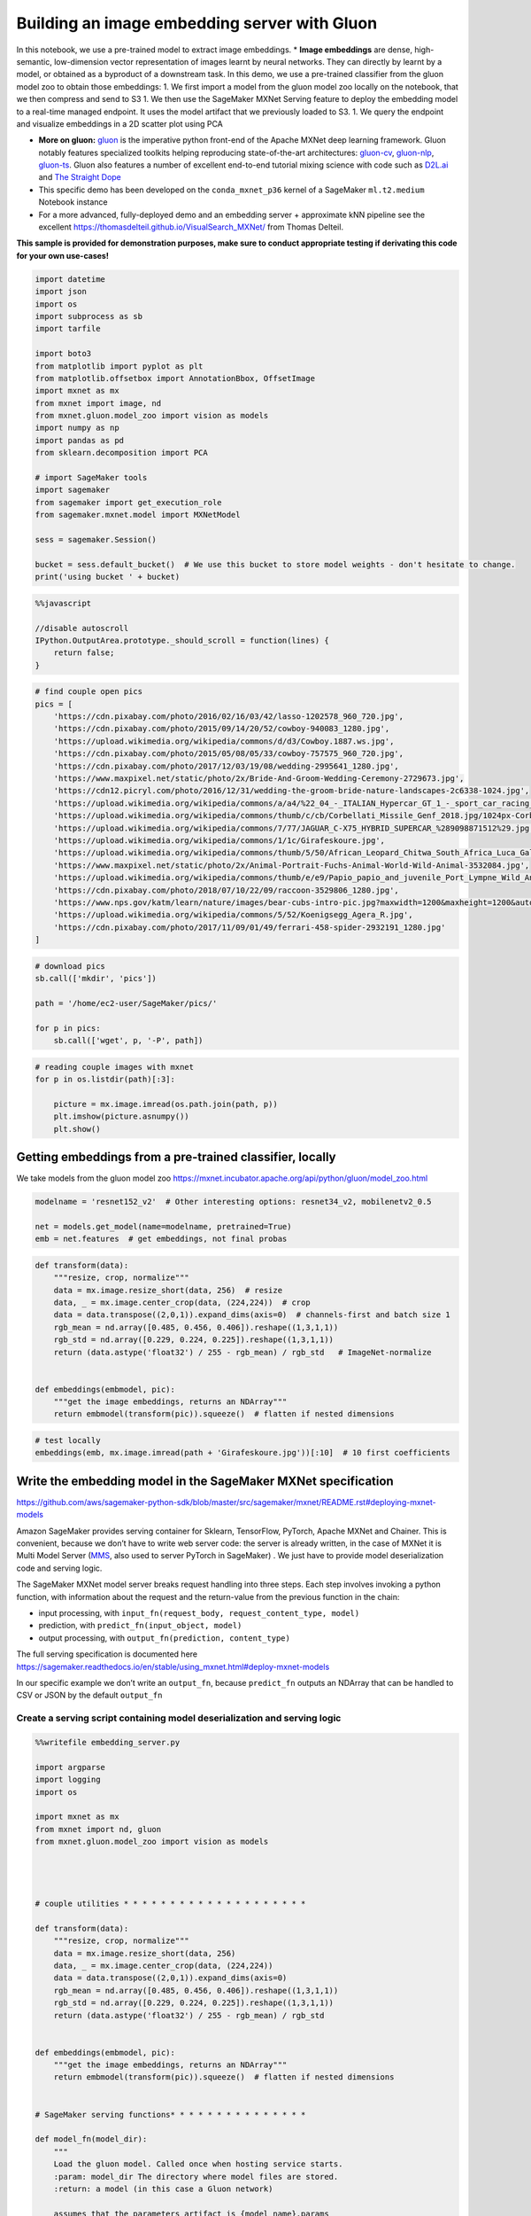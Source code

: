 Building an image embedding server with Gluon
=============================================

In this notebook, we use a pre-trained model to extract image
embeddings. \* **Image embeddings** are dense, high-semantic,
low-dimension vector representation of images learnt by neural networks.
They can directly by learnt by a model, or obtained as a byproduct of a
downstream task. In this demo, we use a pre-trained classifier from the
gluon model zoo to obtain those embeddings: 1. We first import a model
from the gluon model zoo locally on the notebook, that we then compress
and send to S3 1. We then use the SageMaker MXNet Serving feature to
deploy the embedding model to a real-time managed endpoint. It uses the
model artifact that we previously loaded to S3. 1. We query the endpoint
and visualize embeddings in a 2D scatter plot using PCA

-  **More on gluon:**
   `gluon <https://mxnet.incubator.apache.org/api/python/docs/api/gluon/index.html>`__
   is the imperative python front-end of the Apache MXNet deep learning
   framework. Gluon notably features specialized toolkits helping
   reproducing state-of-the-art architectures:
   `gluon-cv <https://gluon-cv.mxnet.io/>`__,
   `gluon-nlp <https://gluon-nlp.mxnet.io/>`__,
   `gluon-ts <https://gluon-ts.mxnet.io/>`__. Gluon also features a
   number of excellent end-to-end tutorial mixing science with code such
   as `D2L.ai <https://classic.d2l.ai/>`__ and `The Straight
   Dope <https://gluon.mxnet.io/>`__
-  This specific demo has been developed on the ``conda_mxnet_p36``
   kernel of a SageMaker ``ml.t2.medium`` Notebook instance
-  For a more advanced, fully-deployed demo and an embedding server +
   approximate kNN pipeline see the excellent
   https://thomasdelteil.github.io/VisualSearch_MXNet/ from Thomas
   Delteil.

**This sample is provided for demonstration purposes, make sure to
conduct appropriate testing if derivating this code for your own
use-cases!**

.. code:: ipython3

    import datetime
    import json
    import os
    import subprocess as sb
    import tarfile
    
    import boto3
    from matplotlib import pyplot as plt
    from matplotlib.offsetbox import AnnotationBbox, OffsetImage
    import mxnet as mx
    from mxnet import image, nd
    from mxnet.gluon.model_zoo import vision as models
    import numpy as np
    import pandas as pd
    from sklearn.decomposition import PCA
    
    # import SageMaker tools
    import sagemaker
    from sagemaker import get_execution_role
    from sagemaker.mxnet.model import MXNetModel
    
    sess = sagemaker.Session()
    
    bucket = sess.default_bucket()  # We use this bucket to store model weights - don't hesitate to change.
    print('using bucket ' + bucket)

.. code:: javascript

    %%javascript
    
    //disable autoscroll
    IPython.OutputArea.prototype._should_scroll = function(lines) {
        return false;
    }

.. code:: ipython3

    # find couple open pics
    pics = [
        'https://cdn.pixabay.com/photo/2016/02/16/03/42/lasso-1202578_960_720.jpg',
        'https://cdn.pixabay.com/photo/2015/09/14/20/52/cowboy-940083_1280.jpg',
        'https://upload.wikimedia.org/wikipedia/commons/d/d3/Cowboy.1887.ws.jpg',
        'https://cdn.pixabay.com/photo/2015/05/08/05/33/cowboy-757575_960_720.jpg',
        'https://cdn.pixabay.com/photo/2017/12/03/19/08/wedding-2995641_1280.jpg',
        'https://www.maxpixel.net/static/photo/2x/Bride-And-Groom-Wedding-Ceremony-2729673.jpg',
        'https://cdn12.picryl.com/photo/2016/12/31/wedding-the-groom-bride-nature-landscapes-2c6338-1024.jpg',
        'https://upload.wikimedia.org/wikipedia/commons/a/a4/%22_04_-_ITALIAN_Hypercar_GT_1_-_sport_car_racing_airscoop_intake.JPG',
        'https://upload.wikimedia.org/wikipedia/commons/thumb/c/cb/Corbellati_Missile_Genf_2018.jpg/1024px-Corbellati_Missile_Genf_2018.jpg',
        'https://upload.wikimedia.org/wikipedia/commons/7/77/JAGUAR_C-X75_HYBRID_SUPERCAR_%289098871512%29.jpg',
        'https://upload.wikimedia.org/wikipedia/commons/1/1c/Girafeskoure.jpg',
        'https://upload.wikimedia.org/wikipedia/commons/thumb/5/50/African_Leopard_Chitwa_South_Africa_Luca_Galuzzi_2004.JPG/1024px-African_Leopard_Chitwa_South_Africa_Luca_Galuzzi_2004.JPG',
        'https://www.maxpixel.net/static/photo/2x/Animal-Portrait-Fuchs-Animal-World-Wild-Animal-3532084.jpg',
        'https://upload.wikimedia.org/wikipedia/commons/thumb/e/e9/Papio_papio_and_juvenile_Port_Lympne_Wild_Animal_Park.jpg/1600px-Papio_papio_and_juvenile_Port_Lympne_Wild_Animal_Park.jpg',
        'https://cdn.pixabay.com/photo/2018/07/10/22/09/raccoon-3529806_1280.jpg',
        'https://www.nps.gov/katm/learn/nature/images/bear-cubs-intro-pic.jpg?maxwidth=1200&maxheight=1200&autorotate=false',
        'https://upload.wikimedia.org/wikipedia/commons/5/52/Koenigsegg_Agera_R.jpg',
        'https://cdn.pixabay.com/photo/2017/11/09/01/49/ferrari-458-spider-2932191_1280.jpg'
    ]

.. code:: ipython3

    # download pics
    sb.call(['mkdir', 'pics'])
    
    path = '/home/ec2-user/SageMaker/pics/'
    
    for p in pics:
        sb.call(['wget', p, '-P', path])

.. code:: ipython3

    # reading couple images with mxnet
    for p in os.listdir(path)[:3]:
        
        picture = mx.image.imread(os.path.join(path, p))
        plt.imshow(picture.asnumpy())
        plt.show()

Getting embeddings from a pre-trained classifier, locally
---------------------------------------------------------

We take models from the gluon model zoo
https://mxnet.incubator.apache.org/api/python/gluon/model_zoo.html

.. code:: ipython3

    modelname = 'resnet152_v2'  # Other interesting options: resnet34_v2, mobilenetv2_0.5
    
    net = models.get_model(name=modelname, pretrained=True)
    emb = net.features  # get embeddings, not final probas

.. code:: ipython3

    def transform(data):
        """resize, crop, normalize"""
        data = mx.image.resize_short(data, 256)  # resize
        data, _ = mx.image.center_crop(data, (224,224))  # crop
        data = data.transpose((2,0,1)).expand_dims(axis=0)  # channels-first and batch size 1
        rgb_mean = nd.array([0.485, 0.456, 0.406]).reshape((1,3,1,1))
        rgb_std = nd.array([0.229, 0.224, 0.225]).reshape((1,3,1,1))
        return (data.astype('float32') / 255 - rgb_mean) / rgb_std   # ImageNet-normalize
    
    
    def embeddings(embmodel, pic):
        """get the image embeddings, returns an NDArray"""
        return embmodel(transform(pic)).squeeze()  # flatten if nested dimensions

.. code:: ipython3

    # test locally
    embeddings(emb, mx.image.imread(path + 'Girafeskoure.jpg'))[:10]  # 10 first coefficients

Write the embedding model in the SageMaker MXNet specification
--------------------------------------------------------------

https://github.com/aws/sagemaker-python-sdk/blob/master/src/sagemaker/mxnet/README.rst#deploying-mxnet-models

Amazon SageMaker provides serving container for Sklearn, TensorFlow,
PyTorch, Apache MXNet and Chainer. This is convenient, because we don’t
have to write web server code: the server is already written, in the
case of MXNet it is Multi Model Server
(`MMS <https://github.com/awslabs/multi-model-server>`__, also used to
server PyTorch in SageMaker) . We just have to provide model
deserialization code and serving logic.

The SageMaker MXNet model server breaks request handling into three
steps. Each step involves invoking a python function, with information
about the request and the return-value from the previous function in the
chain:

-  input processing, with
   ``input_fn(request_body, request_content_type, model)``
-  prediction, with ``predict_fn(input_object, model)``
-  output processing, with ``output_fn(prediction, content_type)``

The full serving specification is documented here
https://sagemaker.readthedocs.io/en/stable/using_mxnet.html#deploy-mxnet-models

In our specific example we don’t write an ``output_fn``, because
``predict_fn`` outputs an NDArray that can be handled to CSV or JSON by
the default ``output_fn``

Create a serving script containing model deserialization and serving logic
~~~~~~~~~~~~~~~~~~~~~~~~~~~~~~~~~~~~~~~~~~~~~~~~~~~~~~~~~~~~~~~~~~~~~~~~~~

.. code:: ipython3

    %%writefile embedding_server.py
    
    import argparse
    import logging
    import os
    
    import mxnet as mx
    from mxnet import nd, gluon
    from mxnet.gluon.model_zoo import vision as models
    
    
    
    
    # couple utilities * * * * * * * * * * * * * * * * * * * *
    
    def transform(data):
        """resize, crop, normalize"""
        data = mx.image.resize_short(data, 256)
        data, _ = mx.image.center_crop(data, (224,224))
        data = data.transpose((2,0,1)).expand_dims(axis=0)
        rgb_mean = nd.array([0.485, 0.456, 0.406]).reshape((1,3,1,1))
        rgb_std = nd.array([0.229, 0.224, 0.225]).reshape((1,3,1,1))
        return (data.astype('float32') / 255 - rgb_mean) / rgb_std
    
    
    def embeddings(embmodel, pic):
        """get the image embeddings, returns an NDArray"""
        return embmodel(transform(pic)).squeeze()  # flatten if nested dimensions
    
    
    # SageMaker serving functions* * * * * * * * * * * * * * *
    
    def model_fn(model_dir):
        """
        Load the gluon model. Called once when hosting service starts.
        :param: model_dir The directory where model files are stored.
        :return: a model (in this case a Gluon network)
        
        assumes that the parameters artifact is {model_name}.params
        """
        modelname = os.environ['modelname']
        net = models.get_model(name=modelname, pretrained=False, ctx=mx.cpu())
        net.load_parameters(os.path.join(model_dir, modelname + '.params'))
        logging.info('loaded parameters into model ' + modelname)
    
        return net
    
    
    def input_fn(request_body, request_content_type):
        """prepares the input"""
        output = mx.image.imdecode(request_body)
        logging.info('input_fn returns NDArray of shape ' + str(output.shape))
        return output
    
    
    def predict_fn(input_object, model):
        """function used for prediction"""
        emb = model.features
        return embeddings(emb, input_object)

Deploy the embedding server
---------------------------

We first need to send model weights to S3, as we will provide the S3
model path to Amazon SageMaker endpoint creation API

save local model, compress and send to S3
~~~~~~~~~~~~~~~~~~~~~~~~~~~~~~~~~~~~~~~~~

.. code:: ipython3

    # save weights
    weights = modelname + '.params'
    net.save_parameters(weights)

.. code:: ipython3

    # compress (takes couple minutes with the resnet152)
    packname = 'model.tar.gz'
    tar = tarfile.open(packname, 'w:gz')
    tar.add(weights)
    tar.close()

.. code:: ipython3

    # send to s3
    s3 = boto3.client('s3')
    s3key = 'embedding-artifact'
    s3.upload_file(packname, bucket, s3key + '/' + packname)

Instantiate model and deploy
~~~~~~~~~~~~~~~~~~~~~~~~~~~~

.. code:: ipython3

    # instantiate model
    model = MXNetModel(
        model_data='s3://{}/{}/{}'.format(bucket, s3key, packname),
        role=get_execution_role(),
        py_version='py3',
        entry_point='embedding_server.py',
        framework_version='1.6.0',
        env={'modelname': modelname})  # we pass model name via an environment variable

.. code:: ipython3

    endpoint_key = ((modelname + '-embedding').replace('_', '-').replace('.', '') + '-' 
                    + datetime.datetime.now().strftime('%Y-%m-%d-%H-%M-%S'))
    
    # this may take over 10min
    model.deploy(
        initial_instance_count=1,
        instance_type='ml.t2.medium',
        endpoint_name=endpoint_key)

Submit requests to the embedding server
---------------------------------------

Produce embeddings of images
~~~~~~~~~~~~~~~~~~~~~~~~~~~~

.. code:: ipython3

    # instantiate a predictor
    predictor = sagemaker.predictor.RealTimePredictor(
        endpoint=endpoint_key,
        content_type='image/jpeg')

.. code:: ipython3

    def get_emb(pic, predictor):
        """elementary function to send a picture to a predictor"""
        
        with open(pic, 'rb') as image:
            f = image.read()
    
        return json.loads(predictor.predict(f))

.. code:: ipython3

    # test with the same image as the local inference on top of notebook
    
    get_emb(path + 'Girafeskoure.jpg', predictor)[:10]  # first 10 coefficents of the embedding

.. code:: ipython3

    # loop through images to create embeddings of all images
    
    picnames = os.listdir(path)
    
    image_embs = np.expand_dims(get_emb(os.path.join(path, picnames[0]), predictor), axis=0)
    
    for p in picnames[1:]:
        print('getting embedding for ' + p)
        image_embs = np.concatenate(
            (image_embs, np.expand_dims(get_emb(os.path.join(path, p), predictor), axis=0)))

Visualize the semantic similarity in the embedding space
~~~~~~~~~~~~~~~~~~~~~~~~~~~~~~~~~~~~~~~~~~~~~~~~~~~~~~~~

.. code:: ipython3

    # PCA of embedding matrix
    X_pca = PCA(2).fit_transform(image_embs)
    emb = pd.DataFrame(X_pca, columns=['pca1', 'pca2'])
    emb['pic'] = picnames
    emb['url'] = [os.path.join(path, p) for p in picnames]

.. code:: ipython3

    def scatter(data, x, y, pic_url, pic_zoom):
        """plots a scatter plot with image thumbnails"""
        
        temp = data[[x, y, pic_url]].dropna().reset_index()
        
        ax = temp.plot(kind='scatter', x=x, y=y)
    
        for i in range(len(temp)):
            imagebox = OffsetImage(plt.imread(temp[pic_url][i]), zoom=pic_zoom)
            ab = AnnotationBbox(imagebox, [temp[x][i], temp[y][i]],
                xybox=(30., -30.),
                xycoords='data',
                boxcoords='offset points',
                bboxprops =dict(edgecolor='r'))                                 
            ax.add_artist(ab)  

.. code:: ipython3

    # some settings for visualisations
    %matplotlib inline
    plt.style.use('seaborn-pastel')  # set style
    plt.rcParams['figure.figsize'] = [22,20]
    plt.rcParams['font.size'] = 15
    
    scatter(data=emb, x='pca1', y='pca2', pic_url='url', pic_zoom=0.15)



.. image:: mxnet_embedding_server_files/mxnet_embedding_server_31_0.png


Don’t forget to delete the endpoint after the demo!
~~~~~~~~~~~~~~~~~~~~~~~~~~~~~~~~~~~~~~~~~~~~~~~~~~~

.. code:: ipython3

    sess.delete_endpoint(endpoint_key)
